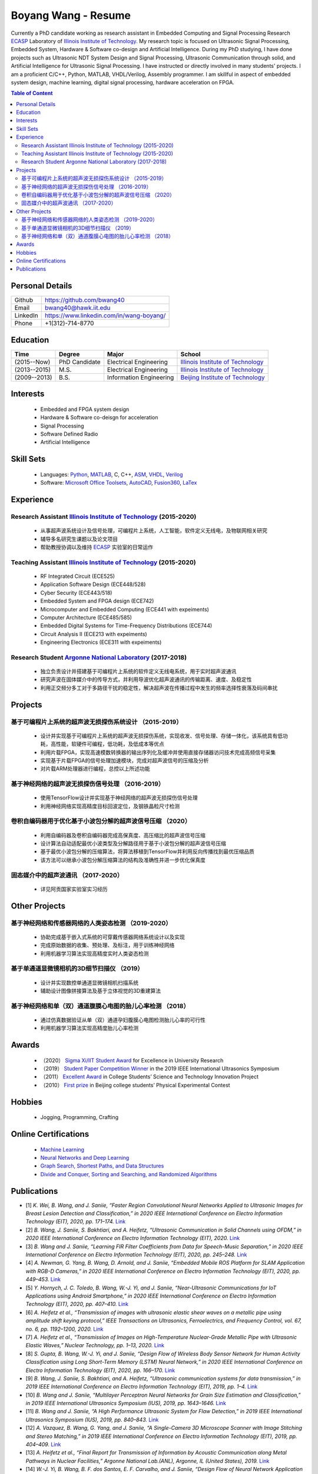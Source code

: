 ********************************
Boyang Wang - Resume 
********************************
Currently a PhD candidate working as research assistant in Embedded Computing and Signal Processing Research ECASP_ Laboratory of `Illinois Institute of Technology`_. My research topic is focused on Ultrasonic Signal Processing, Embedded System, Hardware & Software co-design and Artificial Intelligence. During my PhD studying, I have done projects such as Ultrasonic NDT System Design and Signal Processing, Ultrasonic Communication through solid, and Artificial Intelligence for Ultrasonic Signal Processing. I have instructed or directly involved in many students' projects. I am a proficient C/C++, Python, MATLAB, VHDL/Verilog, Assembly programmer. I am skillful in aspect of embedded system design, machine learning, digital signal processing, hardware acceleration on FPGA. 

.. contents:: Table of Content
   :depth: 2

Personal Details
======================

=======================  ============================================
Github                     https://github.com/bwang40
Email                      bwang40@hawk.iit.edu 
LinkedIn                   https://www.linkedin.com/in/wang-boyang/
Phone                      +1(312)-714-8770     
=======================  ============================================

Education
========================

================  ================  =============================  ========================================
Time                Degree             Major                          School
================  ================  =============================  ========================================
(2015--Now)         PhD Candidate      Electrical Engineering         `Illinois Institute of Technology`_
(2013--2015)        M.S.               Electrical Engineering         `Illinois Institute of Technology`_
(2009--2013)        B.S.               Information Engineering        `Beijing Institute of Technology`_
================  ================  =============================  ========================================

.. Experience
.. ========================

.. ================  ======================  ===========================================================
.. Time               Work                      Organization
.. ================  ======================  ===========================================================
..   (2012 Summer)    Internship                Beijing IC Design Park
..   (2014 Summer)    Volunteer                 2014 IEEE International Ultrasonic Symposium
..   (2015 - Now)     Teaching Assistant        Illinois Institute of Technology
..   (2014 - Now)     Research Assistant        | Embedded Computing and Signal Processing 
..                                              | Research Laboratory (`ECASP`_) 
..   (2017 - 2018)    Research Student          `Argonne National Laboratory`_
.. ================  ======================  ===========================================================

Interests
=========================
   - Embedded and FPGA system design
   - Hardware & Software co-deisgn for acceleration
   - Signal Processing
   - Software Defined Radio
   - Artificial Intelligence

Skill Sets
===================
   - Languages: Python_, MATLAB_, C, C++, ASM_, VHDL_, Verilog_
   - Software: `Microsoft Office Toolsets`_, AutoCAD_, Fusion360_, LaTex_

Experience
========================

Research Assistant `Illinois Institute of Technology`_ (2015-2020)
----------------------------------------------------------------------------
   * 从事超声波系统设计及信号处理，可编程片上系统，人工智能，软件定义无线电，及物联网相关研究
   * 辅导多名研究生课题以及论文项目
   * 帮助教授协调以及维持 ECASP_ 实验室的日常运作

Teaching Assistant `Illinois Institute of Technology`_ (2015-2020)
-----------------------------------------------------------------------------
   * RF Integrated Circuit (ECE525)
   * Application Software Design (ECE448/528)
   * Cyber Security (ECE443/518)
   * Embedded System and FPGA design (ECE742)
   * Microcomputer and Embedded Computing (ECE441 with expeiments)
   * Computer Architecture (ECE485/585)
   * Embedded Digital Systems for Time-Frequency Distributions (ECE744)
   * Circuit Analysis II (ECE213 with expeiments)
   * Engineering Electronics (ECE311 with expeiments)

Research Student `Argonne National Laboratory`_ (2017-2018)
--------------------------------------------------------------------
   * 独立负责设计并搭建基于可编程片上系统的软件定义无线电系统，用于实时超声波通讯
   * 研究声波在固体媒介中的传导方式，并利用导波优化超声波通讯的传输距离、速度、及稳定性
   * 利用正交频分多工对于多路径干扰的稳定性，解决超声波在传播过程中发生的频率选择性衰落及码间串扰

Projects
==============================

基于可编程片上系统的超声波无损探伤系统设计 （2015-2019）
--------------------------------------------------------
   * 设计并实现基于可编程片上系统的超声波无损探伤系统，实现收发、信号处理、存储一体化，该系统具有低功耗，高性能，软硬件可编程，低功耗，及低成本等优点
   * 利用片载FPGA，实现高速模数转换器的输出序列化及缓冲并使用直接存储器访问技术完成高频信号采集
   * 实现基于片载FPGA的信号处理加速模块，完成对超声波信号的压缩及分析
   * 对片载ARM处理器进行编程，总控以上所述功能

基于神经网络的超声波无损探伤信号处理 （2016-2019）
--------------------------------------------------------
   * 使用TensorFlow设计并实现基于神经网络的超声波无损探伤信号处理
   * 利用神经网络实现高精度目标回波定位，及钢铁晶粒尺寸检测

卷积自编码器用于优化基于小波包分解的超声波信号压缩 （2020）
------------------------------------------------------------
   * 利用自编码器及卷积自编码器完成高保真度、高压缩比的超声波信号压缩
   * 设计算法自动适配最优小波类型及分解路径用于基于小波包分解的超声波信号压缩
   * 基于最优小波包分解的压缩算法，将算法移植到TensorFlow并利用反向传播找到最优压缩品质
   * 该方法可以继承小波包分解压缩算法的结构及准确性并进一步优化保真度

固态媒介中的超声波通讯 （2017-2020）
------------------------------------
   * 详见阿贡国家实验室实习经历


Other Projects
============================

基于神经网络和传感器网络的人类姿态检测 （2019-2020）
--------------------------------------------------------
   * 协助完成基于嵌入式系统的可穿戴传感器网络系统设计以及实现
   * 完成原始数据的收集、预处理、及标注，用于训练神经网络
   * 利用机器学习算法实现高精度实时人类姿态检测

基于单通道显微镜相机的3D细节扫描仪 （2019）
---------------------------------------------------
   * 设计并实现数控单通道显微镜相机扫描系统
   * 辅助设计图像拼接算法及基于立体视觉的3D重建算法

基于神经网络和单（双）通道腹膜心电图的胎儿心率检测 （2018）
--------------------------------------------------------------
   * 通过仿真数据验证从单（双）通道孕妇腹膜心电图检测胎儿心率的可行性
   * 利用机器学习算法实现高精度胎儿心率检测

Awards
============================
   - （2020） `Sigma Xi/IIT Student Award`_ for Excellence in University Research
   - （2019） `Student Paper Competition Winner`_ in the 2019 IEEE International Ultrasonics Symposium
   - （2011） `Excellent Award`_ in College Students’ Science and Technology Innovation Project
   - （2010） `First prize`_ in Beijing college students’ Physical Experimental Contest

.. _`Sigma Xi/IIT Student Award`: https://github.com/bwang40/BoyangWang/blob/main/images/certificates/SIGMAXI2020.png
.. _`Student Paper Competition Winner`: https://github.com/bwang40/BoyangWang/blob/main/images/certificates/IUS2019.png
.. _`三等奖`: https://github.com/bwang40/BoyangWang/blob/main/images/certificates/SHIJIBEI2012.jpg
.. _`Excellent Award`: https://github.com/bwang40/BoyangWang/blob/main/images/certificates/KEJI2010.png
.. _`First prize`: https://github.com/bwang40/BoyangWang/blob/main/images/certificates/WULI2010.jpg

Hobbies
=======================
   - Jogging, Programming, Crafting

Online Certifications
===========================

 - `Machine Learning`_
 - `Neural Networks and Deep Learning`_
 - `Graph Search, Shortest Paths, and Data Structures`_
 - `Divide and Conquer, Sorting and Searching, and Randomized Algorithms`_

Publications
========================
* [1] `K. Wei, B. Wang, and J. Saniie, “Faster Region Convolutional Neural Networks Applied to Ultrasonic Images for Breast Lesion Detection and Classification,” in 2020 IEEE International Conference on Electro Information Technology (EIT), 2020, pp. 171–174.` `Link <https://ieeexplore.ieee.org/abstract/document/9208264>`_

* [2] `B. Wang, J. Saniie, S. Bakhtiari, and A. Heifetz, “Ultrasonic Communication in Solid Channels using OFDM,” in 2020 IEEE International Conference on Electro Information Technology (EIT), 2020.` `Link <https://ieeexplore.ieee.org/abstract/document/9251540>`_

* [3] `B. Wang and J. Saniie, “Learning FIR Filter Coefficients from Data for Speech-Music Separation,” in 2020 IEEE International Conference on Electro Information Technology (EIT), 2020, pp. 245–248.` `Link <https://ieeexplore.ieee.org/abstract/document/9208237>`_

* [4] `A. Newman, G. Yang, B. Wang, D. Arnold, and J. Saniie, “Embedded Mobile ROS Platform for SLAM Application with RGB-D Cameras,” in 2020 IEEE International Conference on Electro Information Technology (EIT), 2020, pp. 449–453.` `Link <https://ieeexplore.ieee.org/abstract/document/9208310>`_

* [5] `Y. Hornych, J. C. Toledo, B. Wang, W.-J. Yi, and J. Saniie, “Near-Ultrasonic Communications for IoT Applications using Android Smartphone,” in 2020 IEEE International Conference on Electro Information Technology (EIT), 2020, pp. 407–410.` `Link <https://ieeexplore.ieee.org/abstract/document/9208265>`_

* [6] `A. Heifetz et al., “Transmission of images with ultrasonic elastic shear waves on a metallic pipe using amplitude shift keying protocol,” IEEE Transactions on Ultrasonics, Ferroelectrics, and Frequency Control, vol. 67, no. 6, pp. 1192–1200, 2020.` `Link <https://ieeexplore.ieee.org/abstract/document/8967214>`_

* [7] `A. Heifetz et al., “Transmission of Images on High-Temperature Nuclear-Grade Metallic Pipe with Ultrasonic Elastic Waves,” Nuclear Technology, pp. 1–13, 2020.` `Link <https://www.tandfonline.com/doi/abs/10.1080/00295450.2020.1782626>`_

* [8] `S. Gupta, B. Wang, W.-J. Yi, and J. Saniie, “Design Flow of Wireless Body Sensor Network for Human Activity Classification using Long Short-Term Memory (LSTM) Neural Network,” in 2020 IEEE International Conference on Electro Information Technology (EIT), 2020, pp. 166–170.` `Link <https://ieeexplore.ieee.org/abstract/document/9208248>`_

* [9] `B. Wang, J. Saniie, S. Bakhtiari, and A. Heifetz, “Ultrasonic communication systems for data transmission,” in 2019 IEEE International Conference on Electro Information Technology (EIT), 2019, pp. 1–4.` `Link <https://ieeexplore.ieee.org/abstract/document/8833734>`_

* [10] `B. Wang and J. Saniie, “Multilayer Perceptron Neural Networks for Grain Size Estimation and Classification,” in 2019 IEEE International Ultrasonics Symposium (IUS), 2019, pp. 1643–1646.` `Link <https://ieeexplore.ieee.org/abstract/document/8925713>`_

* [11] `B. Wang and J. Saniie, “A High Performance Ultrasonic System for Flaw Detection,” in 2019 IEEE International Ultrasonics Symposium (IUS), 2019, pp. 840–843.` `Link <https://ieeexplore.ieee.org/abstract/document/8926280>`_

* [12] `A. Vazquez, B. Wang, G. Yang, and J. Saniie, “A Single-Camera 3D Microscope Scanner with Image Stitching and Stereo Matching,” in 2019 IEEE International Conference on Electro Information Technology (EIT), 2019, pp. 404–409.` `Link <https://ieeexplore.ieee.org/abstract/document/8834144>`_

* [13] `A. Heifetz et al., “Final Report for Transmission of Information by Acoustic Communication along Metal Pathways in Nuclear Facilities,” Argonne National Lab.(ANL), Argonne, IL (United States), 2019.` `Link <https://www.osti.gov/biblio/1573242>`_

* [14] `W.-J. Yi, B. Wang, B. F. dos Santos, E. F. Carvalho, and J. Saniie, “Design Flow of Neural Network Application for IoT Based Fall Detection System,” in 2018 IEEE International Conference on Electro/Information Technology (EIT), 2018, pp. 0578–0582.` `Link <https://ieeexplore.ieee.org/abstract/document/8500179>`_

* [15] `B. Wang, J. Saniie, S. Bakhtiari, and A. Heifetz, “Software defined ultrasonic system for communication through solid structures,” in 2018 IEEE International Conference on Electro/Information Technology (EIT), 2018, pp. 0267–0270.` `Link <https://ieeexplore.ieee.org/abstract/document/8500306>`_

* [16] `B. Wang, J. Saniie, S. Bakhtiari, and A. Heifetz, “A high-performance communication platform for ultrasonic applications,” in 2018 IEEE International Ultrasonics Symposium (IUS), 2018, pp. 1–4.` `Link <https://ieeexplore.ieee.org/abstract/document/8579697>`_

* [17] `B. Wang and J. Saniie, “Fetal Electrocardiogram Recognition Using Multilayer Perceptron Neural Network,” in 2018 IEEE International Conference on Electro/Information Technology (EIT), 2018, pp. 0434–0437.` `Link <https://ieeexplore.ieee.org/abstract/document/8500232>`_

* [18] `J. Saniie, B. Wang, and X. Huang, “Information Transmission Through Solids Using Ultrasound Invited Paper,” in 2018 IEEE International Ultrasonics Symposium (IUS), 2018, pp. 1–10.` `Link <https://ieeexplore.ieee.org/abstract/document/8579702>`_

* [19] `A. Heifetz et al., “Ultrasonic Link Model Development,” Argonne National Lab.(ANL), Argonne, IL (United States), 2018.` `Link <https://www.osti.gov/biblio/1483850>`_

* [20] `B. Wang, J. Saniie, S. Bakhtiari, and A. Heifetz, “Architecture of an ultrasonic experimental platform for information transmission through solids,” in 2017 IEEE International Ultrasonics Symposium (IUS), 2017, pp. 1–4.` `Link <https://ieeexplore.ieee.org/abstract/document/8092176>`_

* [21] `B. Wang and J. Saniie, “Ultrasonic target echo detection using neural network,” in 2017 IEEE International Conference on Electro Information Technology (EIT), 2017, pp. 286–290.` `Link <https://ieeexplore.ieee.org/abstract/document/8053371>`_

* [22] `B. Wang and J. Saniie, “Ultrasonic flaw detection based on temporal and spectral signals applied to neural network,” in 2017 IEEE International Ultrasonics Symposium (IUS), 2017, pp. 1–4.` `Link <https://ieeexplore.ieee.org/abstract/document/8091947>`_

* [23] `B. Wang, P. Govindan, and J. Saniie, “Performance analysis of system-on-chip architectures for ultrasonic data compression,” in 2016 IEEE International Ultrasonics Symposium (IUS), 2016, pp. 1–4.` `Link <https://ieeexplore.ieee.org/abstract/document/7728507>`_

* [24] `P. Govindan, B. Wang, P. Ravi, and J. Saniie, “Hardware and software architectures for computationally efficient three-dimensional ultrasonic data compression,” IET Circuits, Devices & Systems, vol. 10, no. 1, pp. 54–61, 2016.` `Link <https://digital-library.theiet.org/content/journals/10.1049/iet-cds.2015.0083>`_

* [25] `B. Wang, P. Govindan, T. Gonnot, and J. Saniie, “Acceleration of ultrasonic data compression using OpenCL on GPU,” in 2015 IEEE International Conference on Electro/Information Technology (EIT), 2015, pp. 305–309.` `Link <https://ieeexplore.ieee.org/abstract/document/7293358>`_

* [26] `B. Wang, “Reconfigurable Ultrasonic Signal Processing System Solution Based on Zynq Platform,” PhD Thesis, Illinois Institute of Technology, 2015.`

* [27] `V. Vasudevan, B. Wang, P. Govindan, and J. Saniie, “Design and evaluation of reconfigurable ultrasonic testing system,” in 2015 IEEE International Conference on Electro/Information Technology (EIT), 2015, pp. 310–313.` `Link <https://ieeexplore.ieee.org/abstract/document/7293359>`_

* [28] `P. Govindan, B. Wang, P. Wu, I. Palkov, V. Vasudevan, and J. Saniie, “Reconfigurable and programmable System-On-Chip hardware platform for real-time ultrasonic testing applications,” in 2015 IEEE International Ultrasonics Symposium (IUS), 2015, pp. 1–4.` `Link <https://ieeexplore.ieee.org/abstract/document/7329433>`_


.. _Python: https://www.python.org/
.. _MATLAB: https://www.mathworks.com/
.. _ASM: https://en.wikipedia.org/wiki/Assembly_language
.. _VHDL: https://en.wikipedia.org/wiki/VHDL
.. _Verilog: https://en.wikipedia.org/wiki/Verilog
.. _`Microsoft Office Toolsets`: https://products.office.com/
.. _AutoCAD: https://www.autodesk.com/products/autocad/overview
.. _Fusion360: https://www.autodesk.com/products/fusion-360
.. _LaTex: https://www.latex-project.org/
.. _`Illinois Institute of Technology`: https://web.iit.edu/
.. _`Beijing Institute of Technology`: http://www.bit.edu.cn/
.. _`ECASP`: http://ecasp.ece.iit.edu/
.. _`Argonne National Laboratory`: `Argonne National Laboratory`
.. _`中文版`: `https://github.com/bwang40/BoyangWang/blob/main/%E8%AF%BB%E6%88%91.rst`


.. Certification links

.. _`Machine Learning`: https://www.coursera.org/account/accomplishments/verify/SP4HDZRNDBJS
.. _`Neural Networks and Deep Learning`: https://www.coursera.org/account/accomplishments/verify/JEXGAHLPUA56
.. _`Graph Search, Shortest Paths, and Data Structures`: https://www.coursera.org/account/accomplishments/verify/M9CGYZERX88A
.. _`Divide and Conquer, Sorting and Searching, and Randomized Algorithms`: https://www.coursera.org/account/accomplishments/verify/URG7HVW4UY5G
